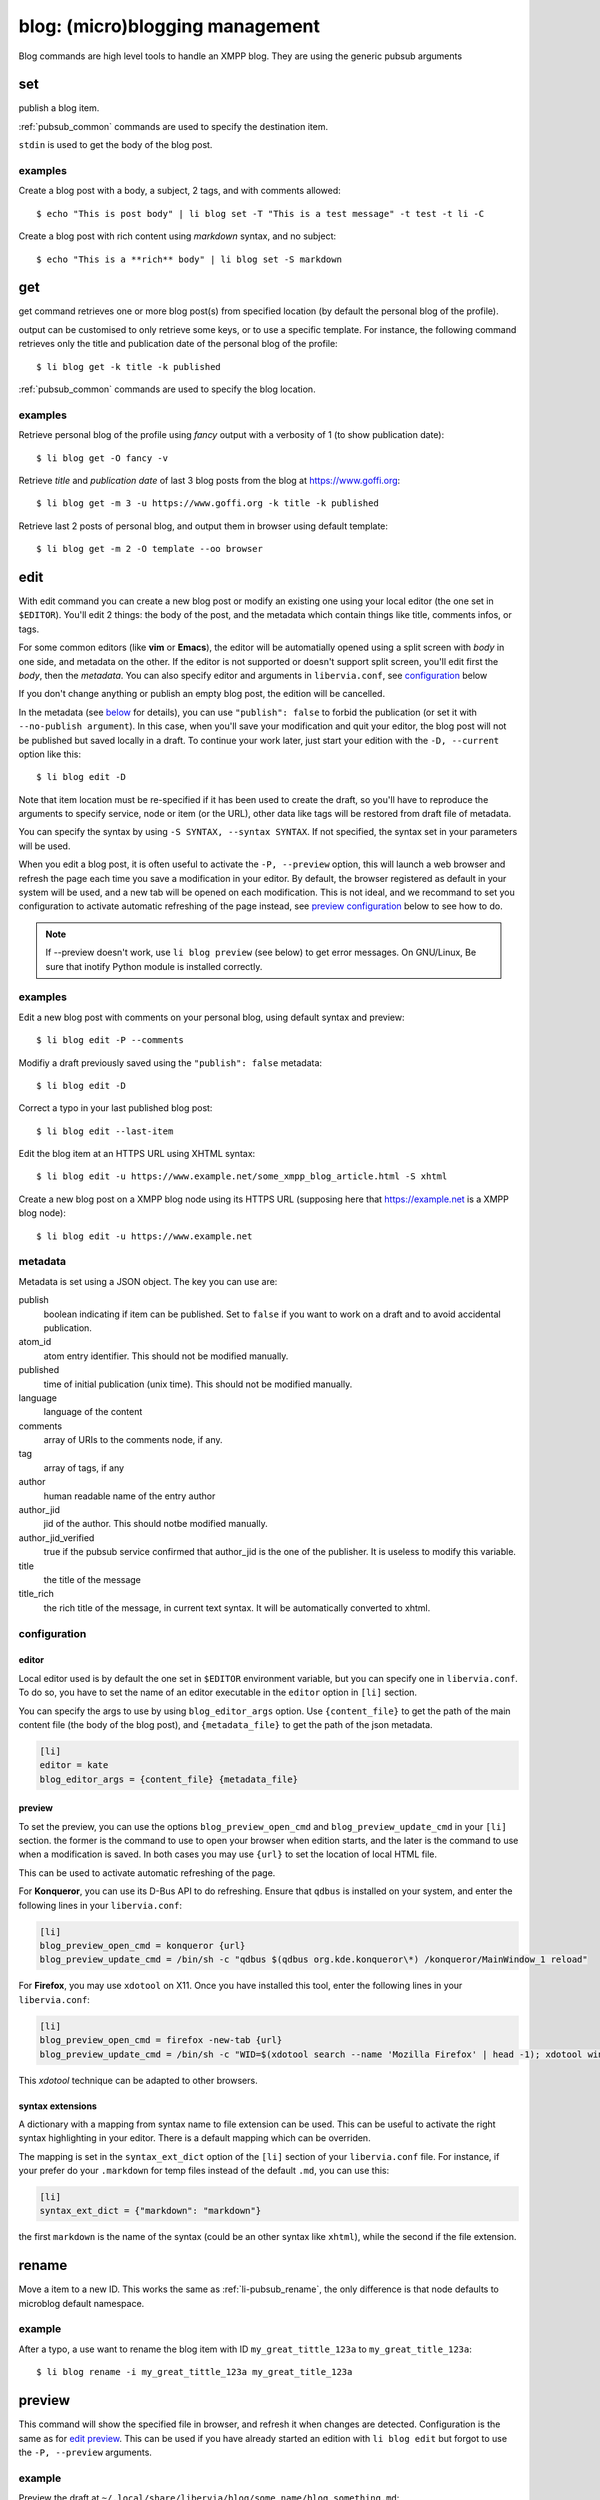 .. highlight:: sh

================================
blog: (micro)blogging management
================================

Blog commands are high level tools to handle an XMPP blog.
They are using the generic pubsub arguments

set
===

publish a blog item.

:ref:`pubsub_common` commands are used to specify the destination item.

``stdin`` is used to get the body of the blog post.

examples
--------

Create a blog post with a body, a subject, 2 tags, and with comments allowed::

  $ echo "This is post body" | li blog set -T "This is a test message" -t test -t li -C

Create a blog post with rich content using `markdown` syntax, and no subject::

  $ echo "This is a **rich** body" | li blog set -S markdown

get
===

get command retrieves one or more blog post(s) from specified location (by default the
personal blog of the profile).

output can be customised to only retrieve some keys, or to use a specific template. For
instance, the following command retrieves only the title and publication date of the
personal blog of the profile::

  $ li blog get -k title -k published

:ref:`pubsub_common` commands are used to specify the blog location.

examples
--------

Retrieve personal blog of the profile using `fancy` output with a verbosity of 1 (to show
publication date)::

  $ li blog get -O fancy -v

Retrieve *title* and *publication date* of last 3 blog posts from the blog at
https://www.goffi.org::

  $ li blog get -m 3 -u https://www.goffi.org -k title -k published

Retrieve last 2 posts of personal blog, and output them in browser using default
template::

  $ li blog get -m 2 -O template --oo browser

.. _libervia-cli_blog_edit:

edit
====

With edit command you can create a new blog post or modify an existing one using your
local editor (the one set in ``$EDITOR``). You'll edit 2 things: the body of the post, and
the metadata which contain things like title, comments infos, or tags.

For some common editors (like **vim** or **Emacs**), the editor will be automatially
opened using a split screen with *body* in one side, and metadata on the other. If the
editor is not supported or doesn't support split screen, you'll edit first the *body*, then
the *metadata*. You can also specify editor and arguments in ``libervia.conf``, see
`configuration <edit_conf_>`_ below

If you don't change anything or publish an empty blog post, the edition will be cancelled.

In the metadata (see `below <edit_metadata_>`_ for details), you can use ``"publish":
false`` to forbid the publication (or set it with ``--no-publish argument``). In this
case, when you'll save your modification and quit your editor, the blog post will not be
published but saved locally in a draft. To continue your work later, just start your
edition with the ``-D, --current`` option like this::

  $ li blog edit -D

Note that item location must be re-specified if it has been used to create the draft, so
you'll have to reproduce the arguments to specify service, node or item (or the URL),
other data like tags will be restored from draft file of metadata.

You can specify the syntax by using ``-S SYNTAX, --syntax SYNTAX``. If not specified, the
syntax set in your parameters will be used.

When you edit a blog post, it is often useful to activate the ``-P, --preview`` option,
this will launch a web browser and refresh the page each time you save a modification in
your editor. By default, the browser registered as default in your system will be used,
and a new tab will be opened on each modification. This is not ideal, and we recommand to
set you configuration to activate automatic refreshing of the page instead, see `preview
configuration <edit_preview_>`_ below to see how to do.

.. note::

   If --preview doesn't work, use ``li blog preview`` (see below) to get error messages.
   On GNU/Linux, Be sure that inotify Python module is installed correctly.

examples
--------

Edit a new blog post with comments on your personal blog, using default syntax and preview::

  $ li blog edit -P --comments

Modifiy a draft previously saved using the ``"publish": false`` metadata::

  $ li blog edit -D

Correct a typo in your last published blog post::

  $ li blog edit --last-item

Edit the blog item at an HTTPS URL using XHTML syntax::

  $ li blog edit -u https://www.example.net/some_xmpp_blog_article.html -S xhtml

Create a new blog post on a XMPP blog node using its HTTPS URL (supposing here that
https://example.net is a XMPP blog node)::

  $ li blog edit -u https://www.example.net

.. _edit_metadata:

metadata
--------

Metadata is set using a JSON object. The key you can use are:

publish
  boolean indicating if item can be published. Set to ``false`` if you want to work on a
  draft and to avoid accidental publication.

atom_id
  atom entry identifier. This should not be modified manually.

published
  time of initial publication (unix time). This should not be modified manually.

language
  language of the content

comments
  array of URIs to the comments node, if any.

tag
  array of tags, if any

author
  human readable name of the entry author

author_jid
  jid of the author. This should notbe modified manually.

author_jid_verified
  true if the pubsub service confirmed that author_jid is the one of the publisher. It is
  useless to modify this variable.

title
  the title of the message

title_rich
  the rich title of the message, in current text syntax. It will be automatically
  converted to xhtml.

.. _edit_conf:

configuration
-------------

editor
^^^^^^

Local editor used is by default the one set in ``$EDITOR`` environment variable, but you
can specify one in ``libervia.conf``. To do so, you have to set the name of an editor
executable in  the ``editor`` option in ``[li]`` section.

You can specify the args to use by using ``blog_editor_args`` option. Use
``{content_file}`` to get the path of the main content file (the body of the blog post),
and ``{metadata_file}`` to get the path of the json metadata.

.. sourcecode:: cfg

   [li]
   editor = kate
   blog_editor_args = {content_file} {metadata_file}

.. _edit_preview:

preview
^^^^^^^

To set the preview, you can use the options ``blog_preview_open_cmd`` and
``blog_preview_update_cmd`` in your ``[li]`` section. the former is the command to use to
open your browser when edition starts, and the later is the command to use when a
modification is saved. In both cases you may use ``{url}`` to set the location of local HTML file.

This can be used to activate automatic refreshing of the page.

For **Konqueror**, you can use its D-Bus API to do refreshing. Ensure that ``qdbus`` is
installed on your system, and enter the following lines in your ``libervia.conf``:

.. sourcecode:: cfg

    [li]
    blog_preview_open_cmd = konqueror {url}
    blog_preview_update_cmd = /bin/sh -c "qdbus $(qdbus org.kde.konqueror\*) /konqueror/MainWindow_1 reload"

For **Firefox**, you may use ``xdotool`` on X11. Once you have installed this tool, enter the
following lines in your ``libervia.conf``:

.. sourcecode:: cfg

    [li]
    blog_preview_open_cmd = firefox -new-tab {url}
    blog_preview_update_cmd = /bin/sh -c "WID=$(xdotool search --name 'Mozilla Firefox' | head -1); xdotool windowactivate $WID; xdotool key F5"

This *xdotool* technique can be adapted to other browsers.

syntax extensions
^^^^^^^^^^^^^^^^^^

A dictionary with a mapping from syntax name to file extension can be used. This can be
useful to activate the right syntax highlighting in your editor. There is a default
mapping which can be overriden.

The mapping is set in the ``syntax_ext_dict`` option of the ``[li]`` section of your
``libervia.conf`` file. For instance, if your prefer do your ``.markdown`` for temp files
instead of the default ``.md``, you can use this:

.. sourcecode:: cfg

   [li]
   syntax_ext_dict = {"markdown": "markdown"}

the first ``markdown`` is the name of the syntax (could be an other syntax like ``xhtml``),
while the second if the file extension.

rename
======

Move a item to a new ID. This works the same as :ref:`li-pubsub_rename`, the only
difference is that node defaults to microblog default namespace.

example
-------

After a typo, a use want to rename the blog item with ID ``my_great_tittle_123a`` to
``my_great_title_123a``::

  $ li blog rename -i my_great_tittle_123a my_great_title_123a

preview
=======

This command will show the specified file in browser, and refresh it when changes are
detected. Configuration is the same as for `edit preview <edit_preview_>`_. This can be
used if you have already started an edition with ``li blog edit`` but forgot to use the ``-P, --preview`` arguments.

example
-------

Preview the draft at ``~/.local/share/libervia/blog/some_name/blog_something.md``::

  $ li blog preview ~/.local/share/libervia/blog/some_name/blog_something.md

.. _libervia-cli_blog_import:

import
======

With this command you can import an external blog in a XMPP blog at the specified pubsub
location.

The import is done using an *importer* name and a *location* which depends of the importer
(it can be a path to a file, an URL to a blog, or something else). Let empty to get list
of importers, and specify only importer name to get its description.

By default, found images are re-uploaded to XMPP server, if you want to keep original
URLs, use the ``--no-images-upload`` option.

Alternatively, you can re-upload images except for a specific host with ``--upload-ignore-host UPLOAD_IGNORE_HOST``. The images for the specified host will keep there original URLs while other will be uploaded to XMPP server.

You shoud specify original blog host using ``--host HOST`` argument, this is used notably
to reconstruct relative URLs of media.

Importers may have specific options, you can set them using the ``-o NAME VALUE, --option NAME VALUE`` argument. Check the importer description for details.

examples:
---------

List available importers::

  $ li blog import

Get description of ``dotclear`` importer::

  $ li blog import dotclear

Import a Dotclear blog::

  $ li blog import dotclear /path/to/dotclear.dump

Import a Dotclear blog without uploading images::

  $ li blog import --no-images-upload dotclear /path/to/dotclear.dump
